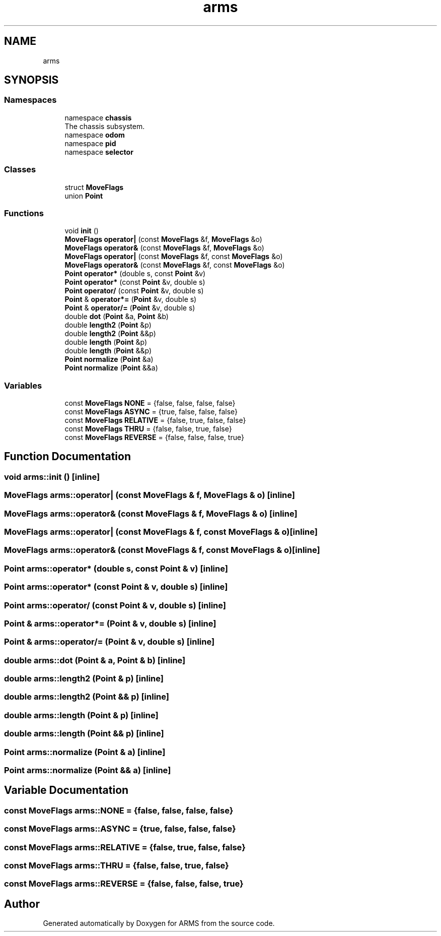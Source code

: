 .TH "arms" 3 "Tue Jul 26 2022" "ARMS" \" -*- nroff -*-
.ad l
.nh
.SH NAME
arms
.SH SYNOPSIS
.br
.PP
.SS "Namespaces"

.in +1c
.ti -1c
.RI "namespace \fBchassis\fP"
.br
.RI "The chassis subsystem\&. "
.ti -1c
.RI "namespace \fBodom\fP"
.br
.ti -1c
.RI "namespace \fBpid\fP"
.br
.ti -1c
.RI "namespace \fBselector\fP"
.br
.in -1c
.SS "Classes"

.in +1c
.ti -1c
.RI "struct \fBMoveFlags\fP"
.br
.ti -1c
.RI "union \fBPoint\fP"
.br
.in -1c
.SS "Functions"

.in +1c
.ti -1c
.RI "void \fBinit\fP ()"
.br
.ti -1c
.RI "\fBMoveFlags\fP \fBoperator|\fP (const \fBMoveFlags\fP &f, \fBMoveFlags\fP &o)"
.br
.ti -1c
.RI "\fBMoveFlags\fP \fBoperator&\fP (const \fBMoveFlags\fP &f, \fBMoveFlags\fP &o)"
.br
.ti -1c
.RI "\fBMoveFlags\fP \fBoperator|\fP (const \fBMoveFlags\fP &f, const \fBMoveFlags\fP &o)"
.br
.ti -1c
.RI "\fBMoveFlags\fP \fBoperator&\fP (const \fBMoveFlags\fP &f, const \fBMoveFlags\fP &o)"
.br
.ti -1c
.RI "\fBPoint\fP \fBoperator*\fP (double s, const \fBPoint\fP &v)"
.br
.ti -1c
.RI "\fBPoint\fP \fBoperator*\fP (const \fBPoint\fP &v, double s)"
.br
.ti -1c
.RI "\fBPoint\fP \fBoperator/\fP (const \fBPoint\fP &v, double s)"
.br
.ti -1c
.RI "\fBPoint\fP & \fBoperator*=\fP (\fBPoint\fP &v, double s)"
.br
.ti -1c
.RI "\fBPoint\fP & \fBoperator/=\fP (\fBPoint\fP &v, double s)"
.br
.ti -1c
.RI "double \fBdot\fP (\fBPoint\fP &a, \fBPoint\fP &b)"
.br
.ti -1c
.RI "double \fBlength2\fP (\fBPoint\fP &p)"
.br
.ti -1c
.RI "double \fBlength2\fP (\fBPoint\fP &&p)"
.br
.ti -1c
.RI "double \fBlength\fP (\fBPoint\fP &p)"
.br
.ti -1c
.RI "double \fBlength\fP (\fBPoint\fP &&p)"
.br
.ti -1c
.RI "\fBPoint\fP \fBnormalize\fP (\fBPoint\fP &a)"
.br
.ti -1c
.RI "\fBPoint\fP \fBnormalize\fP (\fBPoint\fP &&a)"
.br
.in -1c
.SS "Variables"

.in +1c
.ti -1c
.RI "const \fBMoveFlags\fP \fBNONE\fP = {false, false, false, false}"
.br
.ti -1c
.RI "const \fBMoveFlags\fP \fBASYNC\fP = {true, false, false, false}"
.br
.ti -1c
.RI "const \fBMoveFlags\fP \fBRELATIVE\fP = {false, true, false, false}"
.br
.ti -1c
.RI "const \fBMoveFlags\fP \fBTHRU\fP = {false, false, true, false}"
.br
.ti -1c
.RI "const \fBMoveFlags\fP \fBREVERSE\fP = {false, false, false, true}"
.br
.in -1c
.SH "Function Documentation"
.PP 
.SS "void arms::init ()\fC [inline]\fP"

.SS "\fBMoveFlags\fP arms::operator| (const \fBMoveFlags\fP & f, \fBMoveFlags\fP & o)\fC [inline]\fP"

.SS "\fBMoveFlags\fP arms::operator& (const \fBMoveFlags\fP & f, \fBMoveFlags\fP & o)\fC [inline]\fP"

.SS "\fBMoveFlags\fP arms::operator| (const \fBMoveFlags\fP & f, const \fBMoveFlags\fP & o)\fC [inline]\fP"

.SS "\fBMoveFlags\fP arms::operator& (const \fBMoveFlags\fP & f, const \fBMoveFlags\fP & o)\fC [inline]\fP"

.SS "\fBPoint\fP arms::operator* (double s, const \fBPoint\fP & v)\fC [inline]\fP"

.SS "\fBPoint\fP arms::operator* (const \fBPoint\fP & v, double s)\fC [inline]\fP"

.SS "\fBPoint\fP arms::operator/ (const \fBPoint\fP & v, double s)\fC [inline]\fP"

.SS "\fBPoint\fP & arms::operator*= (\fBPoint\fP & v, double s)\fC [inline]\fP"

.SS "\fBPoint\fP & arms::operator/= (\fBPoint\fP & v, double s)\fC [inline]\fP"

.SS "double arms::dot (\fBPoint\fP & a, \fBPoint\fP & b)\fC [inline]\fP"

.SS "double arms::length2 (\fBPoint\fP & p)\fC [inline]\fP"

.SS "double arms::length2 (\fBPoint\fP && p)\fC [inline]\fP"

.SS "double arms::length (\fBPoint\fP & p)\fC [inline]\fP"

.SS "double arms::length (\fBPoint\fP && p)\fC [inline]\fP"

.SS "\fBPoint\fP arms::normalize (\fBPoint\fP & a)\fC [inline]\fP"

.SS "\fBPoint\fP arms::normalize (\fBPoint\fP && a)\fC [inline]\fP"

.SH "Variable Documentation"
.PP 
.SS "const \fBMoveFlags\fP arms::NONE = {false, false, false, false}"

.SS "const \fBMoveFlags\fP arms::ASYNC = {true, false, false, false}"

.SS "const \fBMoveFlags\fP arms::RELATIVE = {false, true, false, false}"

.SS "const \fBMoveFlags\fP arms::THRU = {false, false, true, false}"

.SS "const \fBMoveFlags\fP arms::REVERSE = {false, false, false, true}"

.SH "Author"
.PP 
Generated automatically by Doxygen for ARMS from the source code\&.
